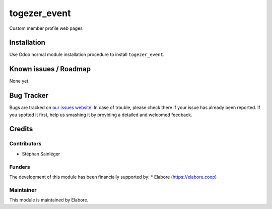 ===============================
togezer_event
===============================

Custom member profile web pages

Installation
============

Use Odoo normal module installation procedure to install
``togezer_event``.

Known issues / Roadmap
======================

None yet.

Bug Tracker
===========

Bugs are tracked on `our issues website <https://github.com/elabore-coop/Togezer-Special-Module/issues>`_. In case of
trouble, please check there if your issue has already been
reported. If you spotted it first, help us smashing it by providing a
detailed and welcomed feedback.

Credits
=======

Contributors
------------

* Stéphan Sainléger

Funders
-------

The development of this module has been financially supported by:
* Elabore (https://elabore.coop)

Maintainer
----------

This module is maintained by Elabore.
